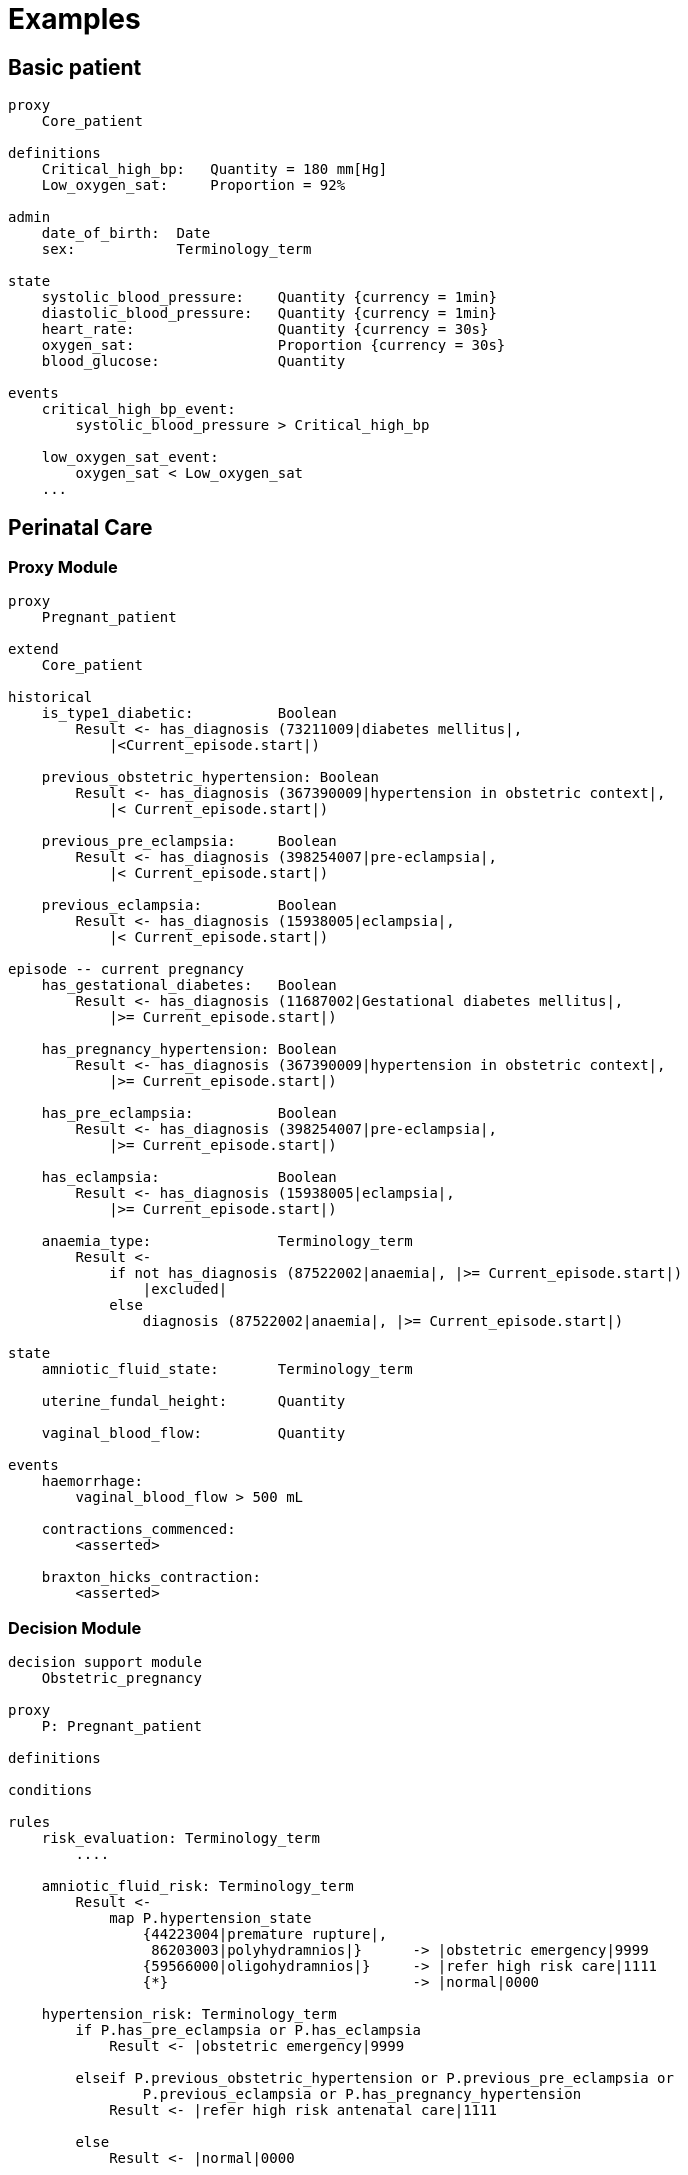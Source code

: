 = Examples

== Basic patient

----
proxy
    Core_patient

definitions
    Critical_high_bp:   Quantity = 180 mm[Hg]
    Low_oxygen_sat:     Proportion = 92%

admin
    date_of_birth:  Date
    sex:            Terminology_term

state
    systolic_blood_pressure:    Quantity {currency = 1min}
    diastolic_blood_pressure:   Quantity {currency = 1min}
    heart_rate:                 Quantity {currency = 30s}
    oxygen_sat:                 Proportion {currency = 30s}
    blood_glucose:              Quantity

events
    critical_high_bp_event:
        systolic_blood_pressure > Critical_high_bp

    low_oxygen_sat_event:
        oxygen_sat < Low_oxygen_sat
    ...
    
----

== Perinatal Care

=== Proxy Module

----
proxy
    Pregnant_patient
    
extend
    Core_patient
    
historical
    is_type1_diabetic:          Boolean
        Result <- has_diagnosis (73211009|diabetes mellitus|, 
            |<Current_episode.start|)
        
    previous_obstetric_hypertension: Boolean
        Result <- has_diagnosis (367390009|hypertension in obstetric context|, 
            |< Current_episode.start|)
        
    previous_pre_eclampsia:     Boolean
        Result <- has_diagnosis (398254007|pre-eclampsia|, 
            |< Current_episode.start|)
        
    previous_eclampsia:         Boolean
        Result <- has_diagnosis (15938005|eclampsia|, 
            |< Current_episode.start|)
        
episode -- current pregnancy
    has_gestational_diabetes:   Boolean
        Result <- has_diagnosis (11687002|Gestational diabetes mellitus|, 
            |>= Current_episode.start|)
 
    has_pregnancy_hypertension: Boolean 
        Result <- has_diagnosis (367390009|hypertension in obstetric context|, 
            |>= Current_episode.start|)

    has_pre_eclampsia:          Boolean
        Result <- has_diagnosis (398254007|pre-eclampsia|, 
            |>= Current_episode.start|)

    has_eclampsia:              Boolean
        Result <- has_diagnosis (15938005|eclampsia|, 
            |>= Current_episode.start|)

    anaemia_type:               Terminology_term
        Result <- 
            if not has_diagnosis (87522002|anaemia|, |>= Current_episode.start|)
                |excluded|
            else
                diagnosis (87522002|anaemia|, |>= Current_episode.start|)

state
    amniotic_fluid_state:       Terminology_term
    
    uterine_fundal_height:      Quantity
    
    vaginal_blood_flow:         Quantity
        
events
    haemorrhage:
        vaginal_blood_flow > 500 mL
        
    contractions_commenced:
        <asserted>
        
    braxton_hicks_contraction:
        <asserted>
    
----

=== Decision Module

----
decision support module 
    Obstetric_pregnancy

proxy
    P: Pregnant_patient

definitions

conditions

rules
    risk_evaluation: Terminology_term
        ....
        
    amniotic_fluid_risk: Terminology_term
        Result <- 
            map P.hypertension_state
                {44223004|premature rupture|, 
                 86203003|polyhydramnios|}      -> |obstetric emergency|9999
                {59566000|oligohydramnios|}     -> |refer high risk care|1111
                {*}                             -> |normal|0000
    
    hypertension_risk: Terminology_term
        if P.has_pre_eclampsia or P.has_eclampsia
            Result <- |obstetric emergency|9999
            
        elseif P.previous_obstetric_hypertension or P.previous_pre_eclampsia or 
                P.previous_eclampsia or P.has_pregnancy_hypertension
            Result <- |refer high risk antenatal care|1111
            
        else
            Result <- |normal|0000
            
    diabetes_risk: Terminology_term
        if P.has_gestational_diabetes
            Result <- |refer high risk antenatal care|1111
        else
            Result <- |normal|0000
            
    anaemia_risk: Terminology_term
        Result <- 
            map P.anaemia_type
                {27342004|anaemia of pregnancy|, 
                 |severe|}                          -> |obstetric emergency|9999
                {27342004|anaemia of pregnancy|}    -> |refer high risk care|1111
                {*}                                 -> |normal|0000
    
    
----

== Breast Cancer Decision Protocol

=== Proxy module

----
proxy module
    Breast_cancer_patient
    
extend
    Core_patient
    
state
    tnm_t: String {P60D}
    tnm_n: String {P60D}
    tnm_m: String {P60D}
    tnm_g: String {P60D}

    metastases:             Terminology_term «pos_neg_vs» {P60D}
    estrogen_receptor:      Terminology_term «pos_neg_vs» {P60D}
    progesterone_receptor:  Terminology_term «pos_neg_vs» {P60D}
    her2_expression:        Terminology_term «pos_neg_vs» {P60D}
    
    ki67:               Quantity {P60D}
    ejection_fraction:  Quantity {P30D}
    
derived
    metastatic:
        metastases = |positive|

    er_negative:
        estrogen_receptor = |negative|

    er_positive:
        estrogen_receptor = |positive|
        
    pr_negative:
        progesterone_receptor = |negative|

    pr_positive:
        progesterone_receptor = |positive|
        
    her2_negative:
        her2_expression = |negative|

    her2_positive:
        her2_expression = |positive|

----

=== Decision Module

----
decision support module 
    Oncology_breast_cancer

proxy
    P: Breast_cancer_patient

definitions
    ki67_threshold: Quantity = 14%
    
conditions
    ki67_high:
        P.ki67 >= ki67_threshold
        
    anthracyclines_contraindicated:
        P.has_diagnosis (|Transmural MI|) or
        P.ejection_fraction < 40% or
        P.has_diagnosis ({|heart failure (class II)|, 
                          |heart failure (class III)|,
                          |heart failure (class IV)|})
                                
    taxanes_contraindicated:
        P.is_type1_diabetic or
        P.has_allergy (|taxanes|) or 
        P.has_intolerance (|taxanes|)
        
rules
    molecular_subtype: Terminology_term
        if P.er_positive and P.her2_negative and not ki67_high
            Result <- |Luminal A|

        elseif P.er_positive and P.her2_negative and ki67_high
            Result <- |Luminal B (HER2 negative)|

        elseif P.er_positive and P.her2_positive
            Result <- |Luminal B (HER2 positive)|

        elseif P.er_negative and P.pr_negative and P.her2_positive and ki67_high
            Result <- |HER2|

        elseif P.er_negative and P.pr_negative and P.her2_negative and ki67_high
            Result <- |Triple negative|
            
        else 
            Result <- |none|
    
    chemotherapy_regime: Terminology_term
        if not P.metastatic 
            if molecular_subtype in {|Luminal B (HER2 negative)|, |Triple negative|} and
                    (P.tnm_t > '1a' or P.tnm_n > '0')
                Result <- |taxanes|
            
            elseif molecular_subtype = |Luminal A| and 
                    (P.tnm_t >= '3' or P.tnm_n >= '2' or P.tnm_g >= '3')
                Result <- |anthracyclines|
            
            elseif molecular_subtype = |Luminal B (HER2 positive)| and 
                    (P.tnm_t = '1b' or P.tnm_t = '1c' and P.tnm_n = '0')
                    or
                    molecular_subtype = |HER2| and 
                    (P.tnm_t = '1b' and P.tnm_n = '0')
                Result <- |paditaxel + trastuzumab|
            else ...
                Result <-
            
        else -- metastatic
            if ...
                Result <-
            elseif ...
                Result <-
            else
                Result <-
            
        
----